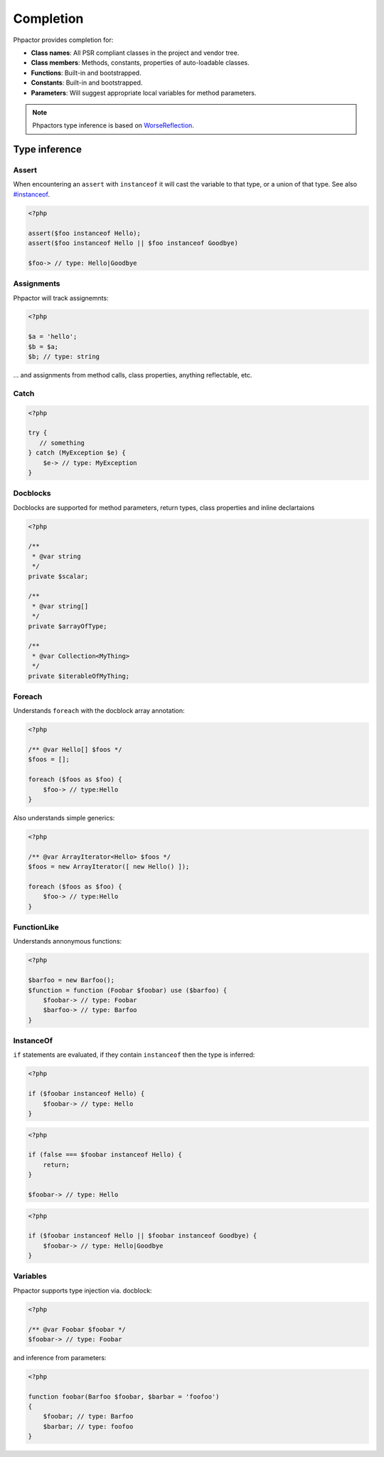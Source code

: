 .. _completion:

Completion
==========

Phpactor provides completion for:

-  **Class names**: All PSR compliant classes in the project and vendor
   tree.
-  **Class members**: Methods, constants, properties of auto-loadable
   classes.
-  **Functions**: Built-in and bootstrapped.
-  **Constants**: Built-in and bootstrapped.
-  **Parameters**: Will suggest appropriate local variables for method
   parameters.

.. note::

   Phpactors type inference is based on
   `WorseReflection <https://github.com/phpactor/worse-reflection>`__.

Type inference
--------------

Assert
~~~~~~

When encountering an ``assert`` with ``instanceof`` it will cast the
variable to that type, or a union of that type. See also
`#instanceof <#instanceof>`__.

.. code:: php

   <?php

   assert($foo instanceof Hello);
   assert($foo instanceof Hello || $foo instanceof Goodbye)

   $foo-> // type: Hello|Goodbye

Assignments
~~~~~~~~~~~

Phpactor will track assignemnts:

.. code:: php

   <?php

   $a = 'hello';
   $b = $a;
   $b; // type: string

… and assignments from method calls, class properties, anything
reflectable, etc.

Catch
~~~~~

.. code:: php

   <?php

   try {
      // something
   } catch (MyException $e) {
       $e-> // type: MyException
   }

Docblocks
~~~~~~~~~

Docblocks are supported for method parameters, return types, class properties
and inline declartaions

.. code:: php

   <?php

   /**
    * @var string
    */
   private $scalar;

   /**
    * @var string[]
    */
   private $arrayOfType;

   /**
    * @var Collection<MyThing>
    */
   private $iterableOfMyThing;


Foreach
~~~~~~~

Understands ``foreach`` with the docblock array annotation:

.. code:: php

   <?php

   /** @var Hello[] $foos */
   $foos = [];

   foreach ($foos as $foo) {
       $foo-> // type:Hello
   }

Also understands simple generics:

.. code:: php

   <?php

   /** @var ArrayIterator<Hello> $foos */
   $foos = new ArrayIterator([ new Hello() ]);

   foreach ($foos as $foo) {
       $foo-> // type:Hello
   }

FunctionLike
~~~~~~~~~~~~

Understands annonymous functions:

.. code:: php

   <?php

   $barfoo = new Barfoo();
   $function = function (Foobar $foobar) use ($barfoo) {
       $foobar-> // type: Foobar
       $barfoo-> // type: Barfoo
   }

InstanceOf
~~~~~~~~~~

``if`` statements are evaluated, if they contain ``instanceof`` then the
type is inferred:

.. code:: php

   <?php

   if ($foobar instanceof Hello) {
       $foobar-> // type: Hello
   }

.. code:: php

   <?php

   if (false === $foobar instanceof Hello) {
       return;
   }

   $foobar-> // type: Hello

.. code:: php

   <?php

   if ($foobar instanceof Hello || $foobar instanceof Goodbye) {
       $foobar-> // type: Hello|Goodbye
   }

Variables
~~~~~~~~~

Phpactor supports type injection via. docblock:

.. code:: php

   <?php

   /** @var Foobar $foobar */
   $foobar-> // type: Foobar

and inference from parameters:

.. code:: php

   <?php

   function foobar(Barfoo $foobar, $barbar = 'foofoo')
   {
       $foobar; // type: Barfoo
       $barbar; // type: foofoo
   }

